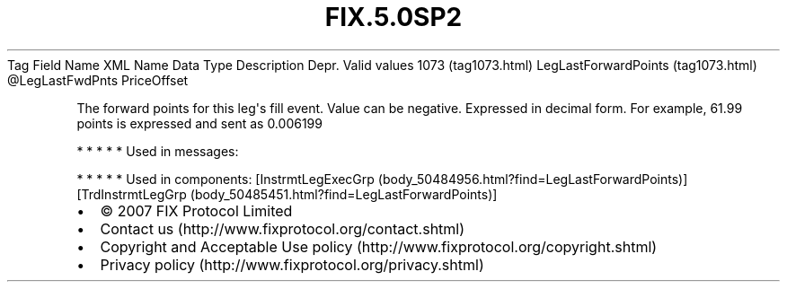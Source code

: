 .TH FIX.5.0SP2 "" "" "Tag #1073"
Tag
Field Name
XML Name
Data Type
Description
Depr.
Valid values
1073 (tag1073.html)
LegLastForwardPoints (tag1073.html)
\@LegLastFwdPnts
PriceOffset
.PP
The forward points for this leg\[aq]s fill event. Value can be
negative. Expressed in decimal form. For example, 61.99 points is
expressed and sent as 0.006199
.PP
   *   *   *   *   *
Used in messages:
.PP
   *   *   *   *   *
Used in components:
[InstrmtLegExecGrp (body_50484956.html?find=LegLastForwardPoints)]
[TrdInstrmtLegGrp (body_50485451.html?find=LegLastForwardPoints)]

.PD 0
.P
.PD

.PP
.PP
.IP \[bu] 2
© 2007 FIX Protocol Limited
.IP \[bu] 2
Contact us (http://www.fixprotocol.org/contact.shtml)
.IP \[bu] 2
Copyright and Acceptable Use policy (http://www.fixprotocol.org/copyright.shtml)
.IP \[bu] 2
Privacy policy (http://www.fixprotocol.org/privacy.shtml)
